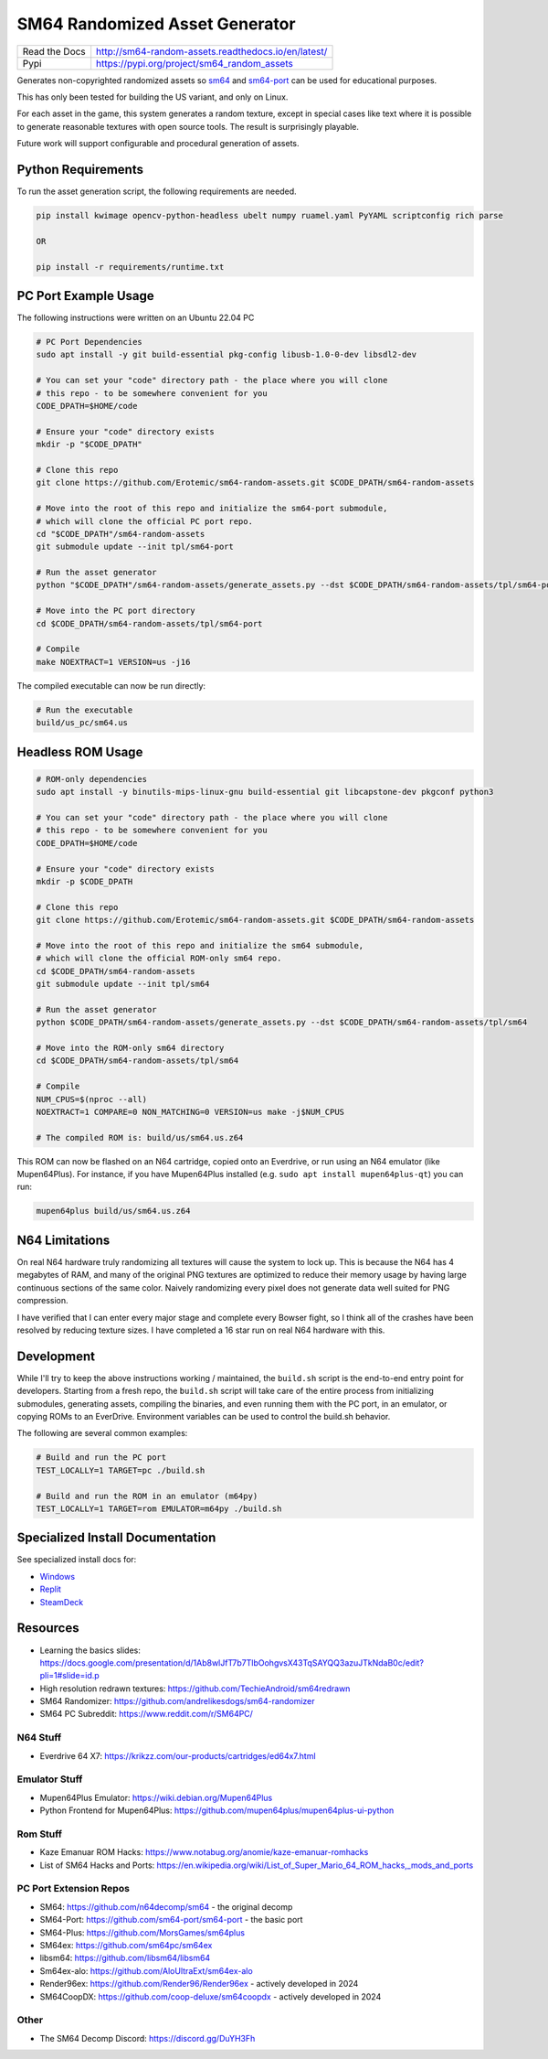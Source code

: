 SM64 Randomized Asset Generator
===============================

|Pypi| |PypiDownloads| |ReadTheDocs| |GithubActions| |Codecov|

+---------------+-----------------------------------------------------+
| Read the Docs | http://sm64-random-assets.readthedocs.io/en/latest/ |
+---------------+-----------------------------------------------------+
| Pypi          | https://pypi.org/project/sm64_random_assets         |
+---------------+-----------------------------------------------------+

Generates non-copyrighted randomized assets so `sm64 <https://github.com/n64decomp/sm64>`_ and `sm64-port <https://github.com/sm64-port/sm64-port>`_ can be used
for educational purposes.

This has only been tested for building the US variant, and only on Linux.

For each asset in the game, this system generates a random texture, except in special cases like text
where it is possible to generate reasonable textures with open source tools.
The result is surprisingly playable.

Future work will support configurable and procedural generation of assets.


.. image:: https://i.imgur.com/iiMPSTZ.png

.. image:: https://i.imgur.com/5OsOH1F.png

.. image:: https://i.imgur.com/yFI8WV2.png

.. image:: https://i.imgur.com/jlXDyMJ.png

Python Requirements
-------------------

To run the asset generation script, the following requirements are needed.

.. code:: bash

   pip install kwimage opencv-python-headless ubelt numpy ruamel.yaml PyYAML scriptconfig rich parse

   OR

   pip install -r requirements/runtime.txt


PC Port Example Usage
---------------------

The following instructions were written on an Ubuntu 22.04 PC

.. code:: bash

    # PC Port Dependencies
    sudo apt install -y git build-essential pkg-config libusb-1.0-0-dev libsdl2-dev

    # You can set your "code" directory path - the place where you will clone
    # this repo - to be somewhere convenient for you
    CODE_DPATH=$HOME/code

    # Ensure your "code" directory exists
    mkdir -p "$CODE_DPATH"

    # Clone this repo
    git clone https://github.com/Erotemic/sm64-random-assets.git $CODE_DPATH/sm64-random-assets

    # Move into the root of this repo and initialize the sm64-port submodule,
    # which will clone the official PC port repo.
    cd "$CODE_DPATH"/sm64-random-assets
    git submodule update --init tpl/sm64-port

    # Run the asset generator
    python "$CODE_DPATH"/sm64-random-assets/generate_assets.py --dst $CODE_DPATH/sm64-random-assets/tpl/sm64-port

    # Move into the PC port directory
    cd $CODE_DPATH/sm64-random-assets/tpl/sm64-port

    # Compile
    make NOEXTRACT=1 VERSION=us -j16


The compiled executable can now be run directly:

.. code:: bash

    # Run the executable
    build/us_pc/sm64.us


Headless ROM Usage
------------------

.. code:: bash

    # ROM-only dependencies
    sudo apt install -y binutils-mips-linux-gnu build-essential git libcapstone-dev pkgconf python3

    # You can set your "code" directory path - the place where you will clone
    # this repo - to be somewhere convenient for you
    CODE_DPATH=$HOME/code

    # Ensure your "code" directory exists
    mkdir -p $CODE_DPATH

    # Clone this repo
    git clone https://github.com/Erotemic/sm64-random-assets.git $CODE_DPATH/sm64-random-assets

    # Move into the root of this repo and initialize the sm64 submodule,
    # which will clone the official ROM-only sm64 repo.
    cd $CODE_DPATH/sm64-random-assets
    git submodule update --init tpl/sm64

    # Run the asset generator
    python $CODE_DPATH/sm64-random-assets/generate_assets.py --dst $CODE_DPATH/sm64-random-assets/tpl/sm64

    # Move into the ROM-only sm64 directory
    cd $CODE_DPATH/sm64-random-assets/tpl/sm64

    # Compile
    NUM_CPUS=$(nproc --all)
    NOEXTRACT=1 COMPARE=0 NON_MATCHING=0 VERSION=us make -j$NUM_CPUS

    # The compiled ROM is: build/us/sm64.us.z64

This ROM can now be flashed on an N64 cartridge, copied onto an Everdrive, or run
using an N64 emulator (like Mupen64Plus). For instance, if you have Mupen64Plus
installed (e.g. ``sudo apt install mupen64plus-qt``) you can run:

.. code:: bash

   mupen64plus build/us/sm64.us.z64


N64 Limitations
---------------

On real N64 hardware truly randomizing all textures will cause the system to
lock up. This is because the N64 has 4 megabytes of RAM, and many of the
original PNG textures are optimized to reduce their memory usage by having
large continuous sections of the same color. Naively randomizing every pixel
does not generate data well suited for PNG compression.

I have verified that I can enter every major stage and complete every Bowser
fight, so I think all of the crashes have been resolved by reducing texture
sizes. I have completed a 16 star run on real N64 hardware with this.


Development
-----------

While I'll try to keep the above instructions working / maintained, the
``build.sh`` script is the end-to-end entry point for developers. Starting from
a fresh repo, the ``build.sh`` script will take care of the entire process from
initializing submodules, generating assets, compiling the binaries, and even
running them with the PC port, in an emulator, or copying ROMs to an EverDrive.
Environment variables can be used to control the build.sh behavior.

The following are several common examples:

.. code::

   # Build and run the PC port
   TEST_LOCALLY=1 TARGET=pc ./build.sh

   # Build and run the ROM in an emulator (m64py)
   TEST_LOCALLY=1 TARGET=rom EMULATOR=m64py ./build.sh


Specialized Install Documentation
---------------------------------

See specialized install docs for:

* `Windows <docs/source/manual/install_docs/install-on-windows.rst>`_
* `Replit <docs/source/manual/install_docs/install_on_replit.rst>`_
* `SteamDeck <docs/source/manual/install_docs/install_on_steamdeck.rst>`_


Resources
---------

* Learning the basics slides: https://docs.google.com/presentation/d/1Ab8wlJfT7b7TlbOohgvsX43TqSAYQQ3azuJTkNdaB0c/edit?pli=1#slide=id.p

* High resolution redrawn textures: https://github.com/TechieAndroid/sm64redrawn

* SM64 Randomizer: https://github.com/andrelikesdogs/sm64-randomizer

* SM64 PC Subreddit: https://www.reddit.com/r/SM64PC/


N64 Stuff
~~~~~~~~~

* Everdrive 64 X7: https://krikzz.com/our-products/cartridges/ed64x7.html

Emulator Stuff
~~~~~~~~~~~~~~

* Mupen64Plus Emulator: https://wiki.debian.org/Mupen64Plus

* Python Frontend for Mupen64Plus: https://github.com/mupen64plus/mupen64plus-ui-python

Rom Stuff
~~~~~~~~~

* Kaze Emanuar ROM Hacks: https://www.notabug.org/anomie/kaze-emanuar-romhacks

* List of SM64 Hacks and Ports: https://en.wikipedia.org/wiki/List_of_Super_Mario_64_ROM_hacks,_mods_and_ports

PC Port Extension Repos
~~~~~~~~~~~~~~~~~~~~~~~

* SM64: https://github.com/n64decomp/sm64 - the original decomp

* SM64-Port: https://github.com/sm64-port/sm64-port - the basic port

* SM64-Plus: https://github.com/MorsGames/sm64plus

* SM64ex: https://github.com/sm64pc/sm64ex

* libsm64: https://github.com/libsm64/libsm64

* Sm64ex-alo: https://github.com/AloUltraExt/sm64ex-alo

* Render96ex: https://github.com/Render96/Render96ex - actively developed in 2024

* SM64CoopDX: https://github.com/coop-deluxe/sm64coopdx - actively developed in 2024


Other
~~~~~~

* The SM64 Decomp Discord: https://discord.gg/DuYH3Fh

.. |Pypi| image:: https://img.shields.io/pypi/v/sm64-random-assets.svg
    :target: https://pypi.python.org/pypi/sm64-random-assets
.. |PypiDownloads| image:: https://img.shields.io/pypi/dm/sm64-random-assets.svg
    :target: https://pypistats.org/packages/sm64-random-assets
.. |ReadTheDocs| image:: https://readthedocs.org/projects/sm64-random-assets/badge/?version=latest
    :target: http://sm64-random-assets.readthedocs.io/en/latest/
.. |GithubActions| image:: https://github.com/Erotemic/sm64-random-assets/actions/workflows/tests.yml/badge.svg
    :target: https://github.com/Erotemic/sm64-random-assets/actions?query=branch%3Amain
.. |Codecov| image:: https://codecov.io/github/Erotemic/sm64-random-assets/badge.svg?branch=main&service=github
    :target: https://codecov.io/github/Erotemic/sm64-random-assets?branch=main
